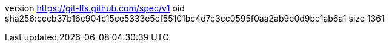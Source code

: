 version https://git-lfs.github.com/spec/v1
oid sha256:cccb37b16c904c15ce5333e5cf55101bc4d7c3cc0595f0aa2ab9e0d9be1ab6a1
size 1361
